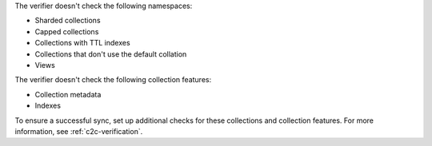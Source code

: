 The verifier doesn't check the following namespaces: 

- Sharded collections
- Capped collections
- Collections with TTL indexes
- Collections that don't use the default collation
- Views

The verifier doesn't check the following collection features:

- Collection metadata
- Indexes

To ensure a successful sync, set up additional checks for these
collections and collection features. For more information, see
:ref:`c2c-verification`.

